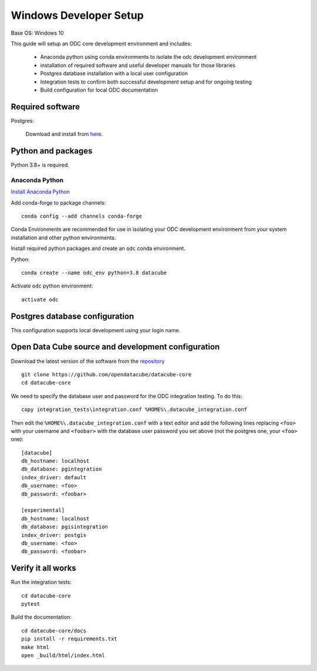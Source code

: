 
Windows Developer Setup
***********************

Base OS: Windows 10

This guide will setup an ODC core development environment and includes:

 - Anaconda python using conda environments to isolate the odc development environment
 - installation of required software and useful developer manuals for those libraries
 - Postgres database installation with a local user configuration
 - Integration tests to confirm both successful development setup and for ongoing testing
 - Build configuration for local ODC documentation

Required software
=================

Postgres:

    Download and install from `here <https://www.enterprisedb.com/downloads/postgres-postgresql-downloads>`_.


Python and packages
===================

Python 3.8+ is required.

Anaconda Python
---------------

`Install Anaconda Python <https://www.anaconda.com/download/>`_

Add conda-forge to package channels::

    conda config --add channels conda-forge

Conda Environments are recommended for use in isolating your ODC development environment from your system installation and other python environments.

Install required python packages and create an ``odc`` conda environment.

Python::

    conda create --name odc_env python=3.8 datacube

Activate ``odc`` python environment::

    activate odc

Postgres database configuration
===============================

This configuration supports local development using your login name.


Open Data Cube source and development configuration
===================================================

Download the latest version of the software from the `repository <https://github.com/opendatacube/datacube-core>`_ ::

    git clone https://github.com/opendatacube/datacube-core
    cd datacube-core

We need to specify the database user and password for the ODC integration testing. To do this::

    copy integration_tests\integration.conf %HOME%\.datacube_integration.conf


Then edit the ``%HOME%\.datacube_integration.conf`` with a text editor and add the following lines replacing ``<foo>`` with your username and ``<foobar>`` with the database user password you set above (not the postgres one, your ``<foo>`` one)::

    [datacube]
    db_hostname: localhost
    db_database: pgintegration
    index_driver: default
    db_username: <foo>
    db_password: <foobar>

    [experimental]
    db_hostname: localhost
    db_database: pgisintegration
    index_driver: postgis
    db_username: <foo>
    db_password: <foobar>

Verify it all works
===================

Run the integration tests::

    cd datacube-core
    pytest


Build the documentation::

    cd datacube-core/docs
    pip install -r requirements.txt
    make html
    open _build/html/index.html

